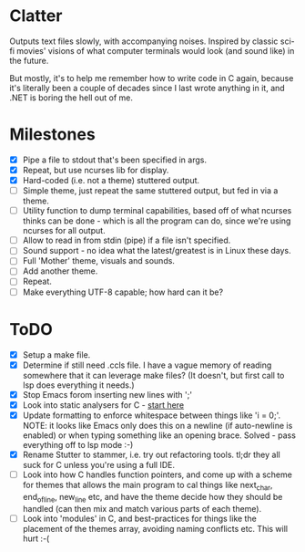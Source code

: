 * Clatter
Outputs text files slowly, with accompanying noises.  Inspired by classic sci-fi movies' visions of what computer terminals would look (and sound like) in the future.

But mostly, it's to help me remember how to write code in C again, because it's literally been a couple of decades since I last wrote anything in it, and .NET is boring the hell out of me.


* Milestones
- [X] Pipe a file to stdout that's been specified in args.
- [X] Repeat, but use ncurses lib for display.
- [X] Hard-coded (i.e. not a theme) stuttered output.
- [ ] Simple theme, just repeat the same stuttered output, but fed in via a theme.
- [ ] Utility function to dump terminal capabilities, based off of what ncurses thinks can be done - which is all the program can do, since we're using ncurses for all output.
- [ ] Allow to read in from stdin (pipe) if a file isn't specified.
- [ ] Sound support - no idea what the latest/greatest is in Linux these days.
- [ ] Full 'Mother' theme, visuals and sounds.
- [ ] Add another theme.
- [ ] Repeat.
- [ ] Make everything UTF-8 capable; how hard can it be?


* ToDO
- [X] Setup a make file.
- [X] Determine if still need .ccls file.  I have a vague memory of reading somewhere that it can leverage make files? (It doesn't, but first call to lsp does everything it needs.)
- [X] Stop Emacs forom inserting new lines with ';'
- [X] Look into static analysers for C - [[https://github.com/alexmurray/flycheck-clang-analyzer][start here]]
- [X] Update formatting to enforce whitespace between things like 'i = 0;'.  NOTE: it looks like Emacs only does this on a newline (if auto-newline is enabled) or when typing something like an opening brace.  Solved - pass everything off to lsp mode :-)
- [X] Rename Stutter to stammer, i.e. try out refactoring tools.  tl;dr they all suck for C unless you're using a full IDE.
- [ ] Look into how C handles function pointers, and come up with a scheme for themes that allows the main program to cal things like next_char, end_of_line, new_line etc, and have the theme decide how they should be handled (can then mix and match various parts of each theme).
- [ ] Look into 'modules' in C, and best-practices for things like the placement of the themes array, avoiding naming conflicts etc.  This will hurt :-(
